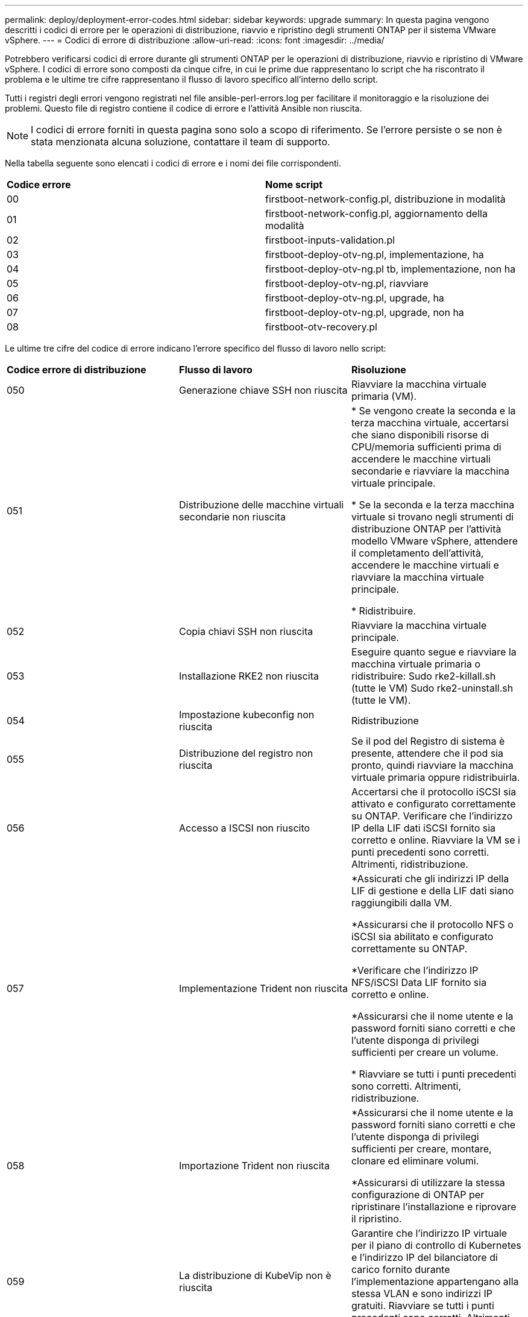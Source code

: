 ---
permalink: deploy/deployment-error-codes.html 
sidebar: sidebar 
keywords: upgrade 
summary: In questa pagina vengono descritti i codici di errore per le operazioni di distribuzione, riavvio e ripristino degli strumenti ONTAP per il sistema VMware vSphere. 
---
= Codici di errore di distribuzione
:allow-uri-read: 
:icons: font
:imagesdir: ../media/


[role="lead"]
Potrebbero verificarsi codici di errore durante gli strumenti ONTAP per le operazioni di distribuzione, riavvio e ripristino di VMware vSphere.
I codici di errore sono composti da cinque cifre, in cui le prime due rappresentano lo script che ha riscontrato il problema e le ultime tre cifre rappresentano il flusso di lavoro specifico all'interno dello script.

Tutti i registri degli errori vengono registrati nel file ansible-perl-errors.log per facilitare il monitoraggio e la risoluzione dei problemi. Questo file di registro contiene il codice di errore e l'attività Ansible non riuscita.


NOTE: I codici di errore forniti in questa pagina sono solo a scopo di riferimento. Se l'errore persiste o se non è stata menzionata alcuna soluzione, contattare il team di supporto.

Nella tabella seguente sono elencati i codici di errore e i nomi dei file corrispondenti.

|===


| *Codice errore* | *Nome script* 


| 00 | firstboot-network-config.pl, distribuzione in modalità 


| 01 | firstboot-network-config.pl, aggiornamento della modalità 


| 02 | firstboot-inputs-validation.pl 


| 03 | firstboot-deploy-otv-ng.pl, implementazione, ha 


| 04 | firstboot-deploy-otv-ng.pl tb, implementazione, non ha 


| 05 | firstboot-deploy-otv-ng.pl, riavviare 


| 06 | firstboot-deploy-otv-ng.pl, upgrade, ha 


| 07 | firstboot-deploy-otv-ng.pl, upgrade, non ha 


| 08 | firstboot-otv-recovery.pl 
|===
Le ultime tre cifre del codice di errore indicano l'errore specifico del flusso di lavoro nello script:

|===


| *Codice errore di distribuzione* | *Flusso di lavoro* | *Risoluzione* 


| 050 | Generazione chiave SSH non riuscita | Riavviare la macchina virtuale primaria (VM). 


| 051 | Distribuzione delle macchine virtuali secondarie non riuscita | * Se vengono create la seconda e la terza macchina virtuale, accertarsi che siano disponibili risorse di CPU/memoria sufficienti prima di accendere le macchine virtuali secondarie e riavviare la macchina virtuale principale.

* Se la seconda e la terza macchina virtuale si trovano negli strumenti di distribuzione ONTAP per l'attività modello VMware vSphere, attendere il completamento dell'attività, accendere le macchine virtuali e riavviare la macchina virtuale principale.

* Ridistribuire. 


| 052 | Copia chiavi SSH non riuscita | Riavviare la macchina virtuale principale. 


| 053 | Installazione RKE2 non riuscita | Eseguire quanto segue e riavviare la macchina virtuale primaria o ridistribuire:
Sudo rke2-killall.sh (tutte le VM)
Sudo rke2-uninstall.sh (tutte le VM). 


| 054 | Impostazione kubeconfig non riuscita | Ridistribuzione 


| 055 | Distribuzione del registro non riuscita | Se il pod del Registro di sistema è presente, attendere che il pod sia pronto, quindi riavviare la macchina virtuale primaria oppure ridistribuirla. 


| 056 | Accesso a ISCSI non riuscito | Accertarsi che il protocollo iSCSI sia attivato e configurato correttamente su ONTAP. Verificare che l'indirizzo IP della LIF dati iSCSI fornito sia corretto e online. Riavviare la VM se i punti precedenti sono corretti. Altrimenti, ridistribuzione. 


| 057 | Implementazione Trident non riuscita | *Assicurati che gli indirizzi IP della LIF di gestione e della LIF dati siano raggiungibili dalla VM.

*Assicurarsi che il protocollo NFS o iSCSI sia abilitato e configurato correttamente su ONTAP.

*Verificare che l'indirizzo IP NFS/iSCSI Data LIF fornito sia corretto e online.

*Assicurarsi che il nome utente e la password forniti siano corretti e che l'utente disponga di privilegi sufficienti per creare un volume.

* Riavviare se tutti i punti precedenti sono corretti. Altrimenti, ridistribuzione. 


| 058 | Importazione Trident non riuscita | *Assicurarsi che il nome utente e la password forniti siano corretti e che l'utente disponga di privilegi sufficienti per creare, montare, clonare ed eliminare volumi.

*Assicurarsi di utilizzare la stessa configurazione di ONTAP per ripristinare l'installazione e riprovare il ripristino. 


| 059 | La distribuzione di KubeVip non è riuscita | Garantire che l'indirizzo IP virtuale per il piano di controllo di Kubernetes e l'indirizzo IP del bilanciatore di carico fornito durante l'implementazione appartengano alla stessa VLAN e sono indirizzi IP gratuiti. Riavviare se tutti i punti precedenti sono corretti. Altrimenti, ridistribuzione. 


| 060 | L'implementazione dell'operatore non è riuscita | Riavviare 


| 061 | Distribuzione dei servizi non riuscita | Esegui il debug di base di Kubernetes come Get pods, Get rs, Get svc e così via nello spazio dei nomi del sistema ntv per maggiori dettagli e log degli errori su /var/log/ansible-perl-errors.log e /var/log/ansible-run.log e ridistribuisci. 


| 062 | Distribuzione del provider VASA e SRA non riuscita | Fare riferimento ai log degli errori in /var/log/ansible-perl-errors.log per ulteriori dettagli e ridistribuire. 


| 064 | verifica version.xml non riuscita | Ridistribuzione 


| 065 | L'URL della pagina Swagger non è raggiungibile | Ridistribuzione 


| 066 | Procedura di post-implementazione non riuscita | - 


| 088 | La configurazione della rotazione del registro per il giornale non è riuscita | Riavviare la macchina virtuale principale. 


| 089 | La modifica della proprietà del file di configurazione rotazione del registro di riepilogo non è riuscita | Riavviare la macchina virtuale principale. 
|===
|===


| *Riavviare il codice di errore* | *Flusso di lavoro* 


| 067 | Attesa per rke2-server scaduta 


| 101 | Impossibile reimpostare la password utente Maint/Console 


| 102 | Impossibile eliminare il file della password durante la reimpostazione della password utente Maint/Console 


| 103 | Impossibile aggiornare la nuova password utente Maint/Console nel vault 
|===
|===


| *Codice errore di ripristino* | *Flusso di lavoro* | *Risoluzione* 


| 104 | I passaggi successivi al ripristino non sono riusciti. | - 


| 105 | La copia dei contenuti nel volume di ripristino non è riuscita. | - 


| 106 | Impossibile montare il volume di ripristino. | * Assicurati di utilizzare la stessa SVM e che sia presente il volume di recovery nella SVM. (Il nome del volume di ripristino inizia con otvng_trident_recovery)

* Assicurati che gli indirizzi IP della LIF di gestione e della LIF dati siano raggiungibili dalla VM.

* Assicurarsi che il protocollo NFS/iSCSI sia abilitato e configurato correttamente su ONTAP.

* Assicuratevi che l'indirizzo IP NFS/iSCSI DAT LIF fornito sia corretto e online.

* Assicurarsi che il nome utente, la password e il protocollo forniti siano corretti e che l'utente disponga di privilegi sufficienti per creare, montare, clonare ed eliminare.

* Riprovare il ripristino 
|===